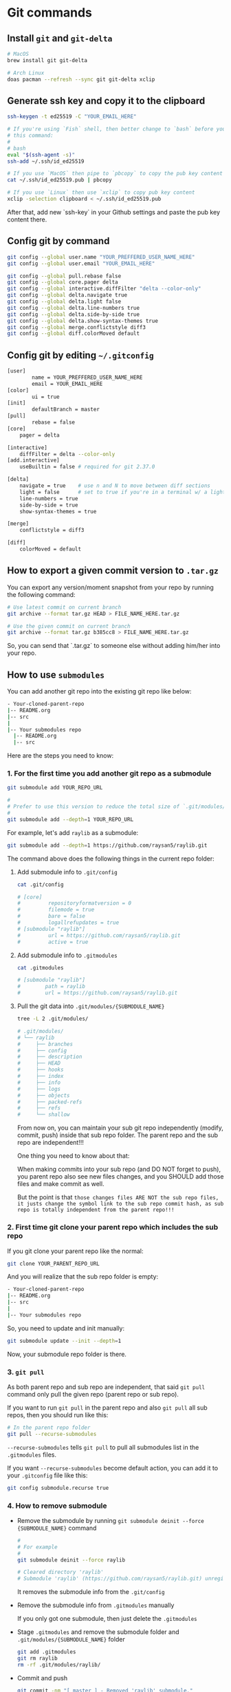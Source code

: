 * Git commands

** Install =git= and =git-delta=

#+BEGIN_SRC bash
  # MacOS
  brew install git git-delta

  # Arch Linux
  doas pacman --refresh --sync git git-delta xclip
#+END_SRC


** Generate ssh key and copy it to the clipboard

#+BEGIN_SRC bash
  ssh-keygen -t ed25519 -C "YOUR_EMAIL_HERE"

  # If you're using `Fish` shell, then better change to `bash` before you run
  # this command:
  #
  # bash
  eval "$(ssh-agent -s)"
  ssh-add ~/.ssh/id_ed25519

  # If you use `MacOS` then pipe to `pbcopy` to copy the pub key content
  cat ~/.ssh/id_ed25519.pub | pbcopy

  # If you use `Linux` then use `xclip` to copy pub key content
  xclip -selection clipboard < ~/.ssh/id_ed25519.pub
#+END_SRC

After that, add new `ssh-key` in your Github settings and paste the pub
key content there.


** Config git by command

#+BEGIN_SRC bash
  git config --global user.name "YOUR_PREFFERED_USER_NAME_HERE"
  git config --global user.email "YOUR_EMAIL_HERE"

  git config --global pull.rebase false
  git config --global core.pager delta
  git config --global interactive.diffFilter "delta --color-only"
  git config --global delta.navigate true
  git config --global delta.light false
  git config --global delta.line-numbers true
  git config --global delta.side-by-side true
  git config --global delta.show-syntax-themes true
  git config --global merge.conflictstyle diff3
  git config --global diff.colorMoved default
#+END_SRC


** Config git by editing =~/.gitconfig=

#+BEGIN_SRC bash
  [user]
          name = YOUR_PREFFERED_USER_NAME_HERE
          email = YOUR_EMAIL_HERE
  [color]
          ui = true
  [init]
          defaultBranch = master
  [pull]
          rebase = false
  [core]
      pager = delta

  [interactive]
      diffFilter = delta --color-only
  [add.interactive]
      useBuiltin = false # required for git 2.37.0

  [delta]
      navigate = true    # use n and N to move between diff sections
      light = false      # set to true if you're in a terminal w/ a light background color (e.g. the default macOS terminal)
      line-numbers = true
      side-by-side = true
      show-syntax-themes = true

  [merge]
      conflictstyle = diff3

  [diff]
      colorMoved = default
#+END_SRC


** How to export a given commit version to =.tar.gz=

You can export any version/moment snapshot from your repo by running the
following command:

#+BEGIN_SRC bash
  # Use latest commit on current branch
  git archive --format tar.gz HEAD > FILE_NAME_HERE.tar.gz

  # Use the given commit on current branch
  git archive --format tar.gz b385cc8 > FILE_NAME_HERE.tar.gz
#+END_SRC

So, you can send that `.tar.gz` to someone else without adding him/her into
your repo.


** How to use =submodules=

You can add another git repo into the existing git repo like below:

#+BEGIN_SRC bash
  - Your-cloned-parent-repo
  |-- README.org
  |-- src
  |
  |-- Your submodules repo
    |-- README.org
    |-- src
#+END_SRC

Here are the steps you need to know:

*** 1. For the first time you add another git repo as a submodule

#+BEGIN_SRC bash
  git submodule add YOUR_REPO_URL 

  #
  # Prefer to use this version to reduce the total size of `.git/modules/{SUBMODULE_NAME}`
  #
  git submodule add --depth=1 YOUR_REPO_URL 
#+END_SRC


For example, let's add =raylib= as a submodule:

#+BEGIN_SRC bash
  git submodule add --depth=1 https://github.com/raysan5/raylib.git
#+END_SRC


The command above does the following things in the current repo folder:

**** Add submodule info to =.git/config=

#+BEGIN_SRC bash
  cat .git/config

  # [core]
  #         repositoryformatversion = 0
  #         filemode = true
  #         bare = false
  #         logallrefupdates = true
  # [submodule "raylib"]
  #         url = https://github.com/raysan5/raylib.git
  #         active = true
#+END_SRC


**** Add submodule info to =.gitmodules=

#+BEGIN_SRC bash
  cat .gitmodules

  # [submodule "raylib"]
  #        path = raylib
  #        url = https://github.com/raysan5/raylib.git 
#+END_SRC


**** Pull the git data into =.git/modules/{SUBMODULE_NAME}=

#+BEGIN_SRC bash
  tree -L 2 .git/modules/

  # .git/modules/
  # └── raylib
  #     ├── branches
  #     ├── config
  #     ├── description
  #     ├── HEAD
  #     ├── hooks
  #     ├── index
  #     ├── info
  #     ├── logs
  #     ├── objects
  #     ├── packed-refs
  #     ├── refs
  #     └── shallow
#+END_SRC


From now on, you can maintain your sub git repo independently (modify, commit, push) inside that sub repo folder. The parent repo and the sub repo are independent!!!

One thing you need to know about that:

When making commits into your sub repo (and DO NOT forget to push), you parent repo also see new files changes, and you SHOULD add those files and make commit as well.

But the point is that ~those changes files ARE NOT the sub repo files, it justs change the symbol link to the sub repo commit hash, as sub repo is totally independent from the parent repo!!!~


*** 2. First time git clone your parent repo which includes the sub repo

If you git clone your parent repo like the normal:

#+BEGIN_SRC bash
  git clone YOUR_PARENT_REPO_URL
#+END_SRC

And you will realize that the sub repo folder is empty:

#+BEGIN_SRC bash
  - Your-cloned-parent-repo
  |-- README.org
  |-- src
  |
  |-- Your submodules repo
#+END_SRC

So, you need to update and init manually:

#+BEGIN_SRC bash
  git submodule update --init --depth=1
#+END_SRC

Now, your submodule repo folder is there.


*** 3. ~git pull~

As both parent repo and sub repo are independent, that said ~git pull~ command only pull the given repo (parent repo or sub repo).

If you want to run ~git pull~ in the parent repo and also ~git pull~ all sub repos, then you should run like this:

#+BEGIN_SRC bash
  # In the parent repo folder
  git pull --recurse-submodules
#+END_SRC

~--recurse-submodules~ tells ~git pull~ to pull all submodules list in the ~.gitmodules~ files.

If you want ~--recurse-submodules~ become default action, you can add it to your ~.gitconfig~ file like this:

#+BEGIN_SRC bash
  git config submodule.recurse true
#+END_SRC


*** 4. How to remove submodule

- Remove the submodule by running ~git submodule deinit --force {SUBMODULE_NAME}~ command

  #+BEGIN_SRC bash
    #
    # For example
    #
    git submodule deinit --force raylib

    # Cleared directory 'raylib'
    # Submodule 'raylib' (https://github.com/raysan5/raylib.git) unregistered for path 'raylib'
  #+END_SRC

  It removes the submodule info from the =.git/config=


- Remove the submodule info from =.gitmodules= manually

  If you only got one submodule, then just delete the =.gitmodules=


- Stage =.gitmodules= and remove the submodule folder and =.git/modules/{SUBMODULE_NAME}= folder

  #+BEGIN_SRC bash
    git add .gitmodules
    git rm raylib
    rm -rf .git/modules/raylib/
  #+END_SRC


- Commit and push

  #+BEGIN_SRC bash
    git commit -nm "[ master ] - Removed 'raylib' submodule."
    git push -u origin master
  #+END_SRC

